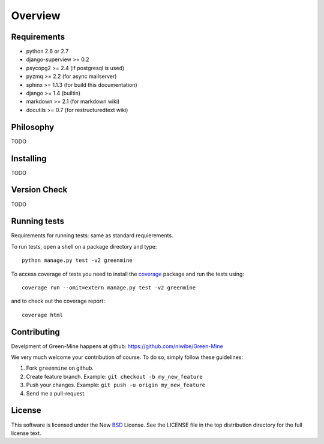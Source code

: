 .. _intro-overview:

========
Overview
========

Requirements
============

* python 2.6 or 2.7
* django-superview >= 0.2
* psycopg2 >= 2.4 (if postgresql is used)
* pyzmq >= 2.2 (for async mailserver)
* sphinx >= 1.1.3 (for build this documentation)
* django >= 1.4 (builtin)
* markdown >= 2.1 (for markdown wiki)
* docutils >= 0.7 (for restructuredtext wiki)

Philosophy
==========

TODO

Installing
==========

TODO

Version Check
=============

TODO

.. _runtests:

Running tests
=============

Requirements for running tests: same as standard requierements.

To run tests, open a shell on a package directory and type::
    
    python manage.py test -v2 greenmine

To access coverage of tests you need to install the coverage_ package and run the tests using::
    
    coverage run --omit=extern manage.py test -v2 greenmine

and to check out the coverage report::
    
    coverage html


.. _contributing:

Contributing
============

Develpment of Green-Mine happens at github: https://github.com/niwibe/Green-Mine

We very much welcome your contribution of course. To do so, simply follow these guidelines:

1. Fork ``greenmine`` on github.
2. Create feature branch. Example: ``git checkout -b my_new_feature``
3. Push your changes. Example: ``git push -u origin my_new_feature``
4. Send me a pull-request.

.. _license:

License
=======

This software is licensed under the New BSD_ License. See the LICENSE
file in the top distribution directory for the full license text.

.. _coverage: http://nedbatchelder.com/code/coverage/
.. _BSD: http://www.opensource.org/licenses/bsd-license.php
